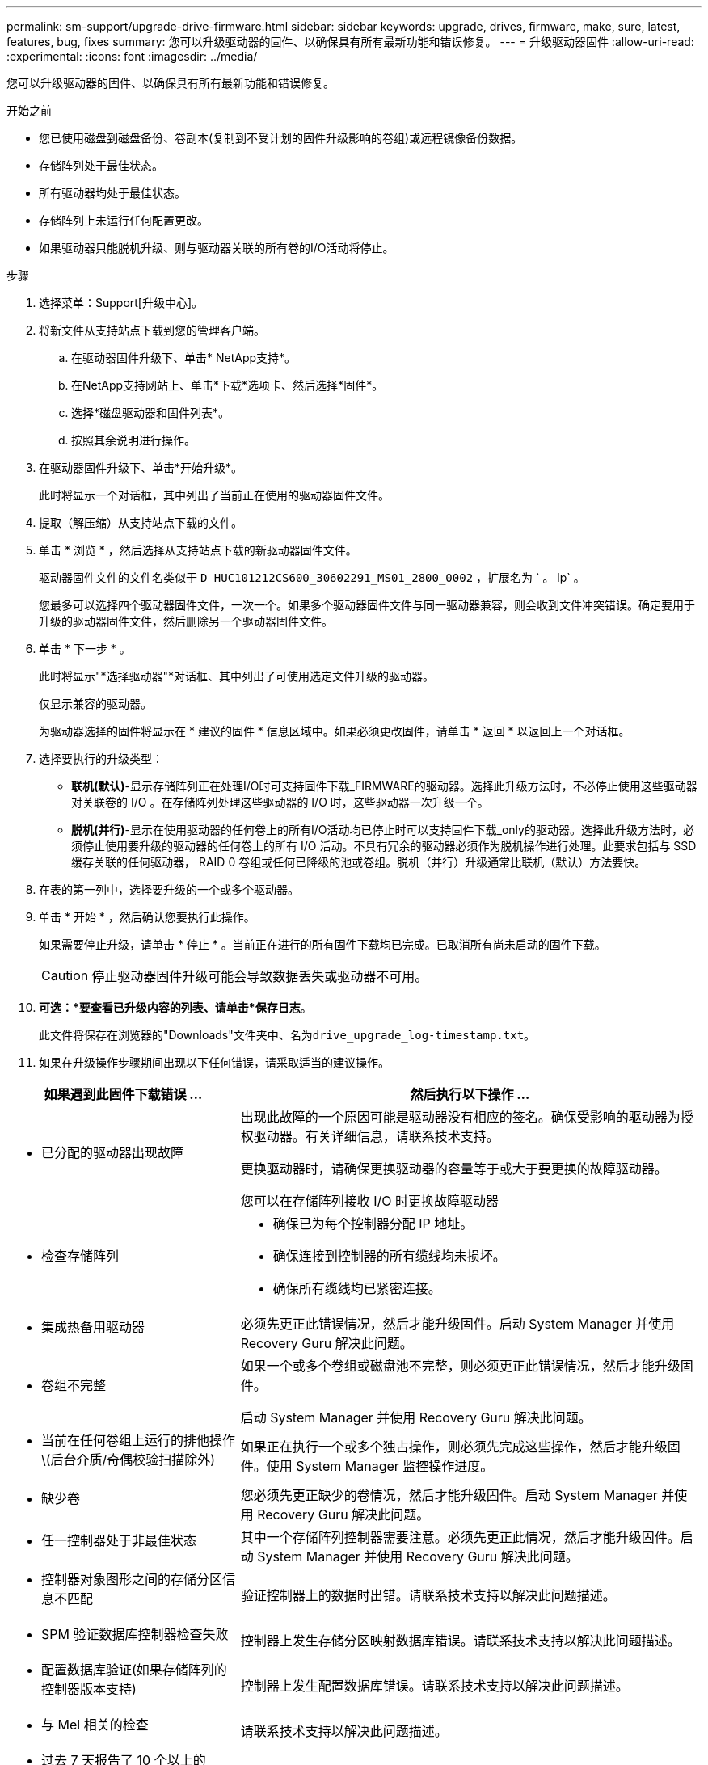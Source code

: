 ---
permalink: sm-support/upgrade-drive-firmware.html 
sidebar: sidebar 
keywords: upgrade, drives, firmware, make, sure, latest, features, bug, fixes 
summary: 您可以升级驱动器的固件、以确保具有所有最新功能和错误修复。 
---
= 升级驱动器固件
:allow-uri-read: 
:experimental: 
:icons: font
:imagesdir: ../media/


[role="lead"]
您可以升级驱动器的固件、以确保具有所有最新功能和错误修复。

.开始之前
* 您已使用磁盘到磁盘备份、卷副本(复制到不受计划的固件升级影响的卷组)或远程镜像备份数据。
* 存储阵列处于最佳状态。
* 所有驱动器均处于最佳状态。
* 存储阵列上未运行任何配置更改。
* 如果驱动器只能脱机升级、则与驱动器关联的所有卷的I/O活动将停止。


.步骤
. 选择菜单：Support[升级中心]。
. 将新文件从支持站点下载到您的管理客户端。
+
.. 在驱动器固件升级下、单击* NetApp支持*。
.. 在NetApp支持网站上、单击*下载*选项卡、然后选择*固件*。
.. 选择*磁盘驱动器和固件列表*。
.. 按照其余说明进行操作。


. 在驱动器固件升级下、单击*开始升级*。
+
此时将显示一个对话框，其中列出了当前正在使用的驱动器固件文件。

. 提取（解压缩）从支持站点下载的文件。
. 单击 * 浏览 * ，然后选择从支持站点下载的新驱动器固件文件。
+
驱动器固件文件的文件名类似于 `D HUC101212CS600_30602291_MS01_2800_0002` ，扩展名为 ` 。 lp` 。

+
您最多可以选择四个驱动器固件文件，一次一个。如果多个驱动器固件文件与同一驱动器兼容，则会收到文件冲突错误。确定要用于升级的驱动器固件文件，然后删除另一个驱动器固件文件。

. 单击 * 下一步 * 。
+
此时将显示"*选择驱动器"*对话框、其中列出了可使用选定文件升级的驱动器。

+
仅显示兼容的驱动器。

+
为驱动器选择的固件将显示在 * 建议的固件 * 信息区域中。如果必须更改固件，请单击 * 返回 * 以返回上一个对话框。

. 选择要执行的升级类型：
+
** *联机(默认)*-显示存储阵列正在处理I/O时可支持固件下载_FIRMWARE的驱动器。选择此升级方法时，不必停止使用这些驱动器对关联卷的 I/O 。在存储阵列处理这些驱动器的 I/O 时，这些驱动器一次升级一个。
** *脱机(并行)*-显示在使用驱动器的任何卷上的所有I/O活动均已停止时可以支持固件下载_only的驱动器。选择此升级方法时，必须停止使用要升级的驱动器的任何卷上的所有 I/O 活动。不具有冗余的驱动器必须作为脱机操作进行处理。此要求包括与 SSD 缓存关联的任何驱动器， RAID 0 卷组或任何已降级的池或卷组。脱机（并行）升级通常比联机（默认）方法要快。


. 在表的第一列中，选择要升级的一个或多个驱动器。
. 单击 * 开始 * ，然后确认您要执行此操作。
+
如果需要停止升级，请单击 * 停止 * 。当前正在进行的所有固件下载均已完成。已取消所有尚未启动的固件下载。

+
[CAUTION]
====
停止驱动器固件升级可能会导致数据丢失或驱动器不可用。

====
. *可选：*要查看已升级内容的列表、请单击*保存日志*。
+
此文件将保存在浏览器的"Downloads"文件夹中、名为``drive_upgrade_log-timestamp.txt``。

. 如果在升级操作步骤期间出现以下任何错误，请采取适当的建议操作。


[cols="2a,4a"]
|===
| 如果遇到此固件下载错误 ... | 然后执行以下操作 ... 


 a| 
* 已分配的驱动器出现故障

 a| 
出现此故障的一个原因可能是驱动器没有相应的签名。确保受影响的驱动器为授权驱动器。有关详细信息，请联系技术支持。

更换驱动器时，请确保更换驱动器的容量等于或大于要更换的故障驱动器。

您可以在存储阵列接收 I/O 时更换故障驱动器



 a| 
* 检查存储阵列

 a| 
* 确保已为每个控制器分配 IP 地址。
* 确保连接到控制器的所有缆线均未损坏。
* 确保所有缆线均已紧密连接。




 a| 
* 集成热备用驱动器

 a| 
必须先更正此错误情况，然后才能升级固件。启动 System Manager 并使用 Recovery Guru 解决此问题。



 a| 
* 卷组不完整

 a| 
如果一个或多个卷组或磁盘池不完整，则必须更正此错误情况，然后才能升级固件。

启动 System Manager 并使用 Recovery Guru 解决此问题。



 a| 
* 当前在任何卷组上运行的排他操作\(后台介质/奇偶校验扫描除外)

 a| 
如果正在执行一个或多个独占操作，则必须先完成这些操作，然后才能升级固件。使用 System Manager 监控操作进度。



 a| 
* 缺少卷

 a| 
您必须先更正缺少的卷情况，然后才能升级固件。启动 System Manager 并使用 Recovery Guru 解决此问题。



 a| 
* 任一控制器处于非最佳状态

 a| 
其中一个存储阵列控制器需要注意。必须先更正此情况，然后才能升级固件。启动 System Manager 并使用 Recovery Guru 解决此问题。



 a| 
* 控制器对象图形之间的存储分区信息不匹配

 a| 
验证控制器上的数据时出错。请联系技术支持以解决此问题描述。



 a| 
* SPM 验证数据库控制器检查失败

 a| 
控制器上发生存储分区映射数据库错误。请联系技术支持以解决此问题描述。



 a| 
* 配置数据库验证(如果存储阵列的控制器版本支持)

 a| 
控制器上发生配置数据库错误。请联系技术支持以解决此问题描述。



 a| 
* 与 Mel 相关的检查

 a| 
请联系技术支持以解决此问题描述。



 a| 
* 过去 7 天报告了 10 个以上的 DDN 信息性或严重 MEL 事件

 a| 
请联系技术支持以解决此问题描述。



 a| 
* 过去 7 天报告了超过 2 页 2C 的严重 MEL 事件

 a| 
请联系技术支持以解决此问题描述。



 a| 
* 过去 7 天报告了 2 个以上的 " 降级驱动器通道 " 严重 MEL 事件

 a| 
请联系技术支持以解决此问题描述。



 a| 
* 过去 7 天内超过 4 个关键 MEL 条目

 a| 
请联系技术支持以解决此问题描述。

|===
驱动器固件升级已完成。您可以恢复正常操作。
